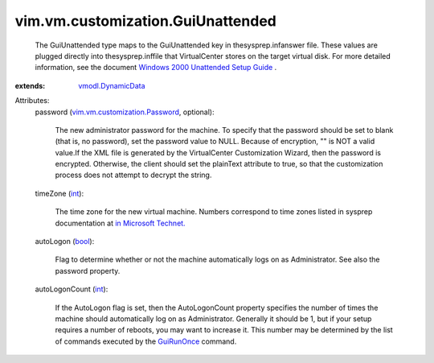 .. _int: https://docs.python.org/2/library/stdtypes.html

.. _bool: https://docs.python.org/2/library/stdtypes.html

.. _GuiRunOnce: ../../../vim/vm/customization/GuiRunOnce.rst

.. _vmodl.DynamicData: ../../../vmodl/DynamicData.rst

.. _in Microsoft Technet.: http://www.microsoft.com/technet/prodtechnol/windows2000pro/deploy/unattend/sp1ch01.mspx

.. _vim.vm.customization.Password: ../../../vim/vm/customization/Password.rst

.. _Windows 2000 Unattended Setup Guide: http://www.microsoft.com/technet/prodtechnol/Windows2000Pro/deploy/unattend/default.mspx


vim.vm.customization.GuiUnattended
==================================
  The GuiUnattended type maps to the GuiUnattended key in thesysprep.infanswer file. These values are plugged directly into thesysprep.inffile that VirtualCenter stores on the target virtual disk. For more detailed information, see the document `Windows 2000 Unattended Setup Guide`_ .
:extends: vmodl.DynamicData_

Attributes:
    password (`vim.vm.customization.Password`_, optional):

       The new administrator password for the machine. To specify that the password should be set to blank (that is, no password), set the password value to NULL. Because of encryption, "" is NOT a valid value.If the XML file is generated by the VirtualCenter Customization Wizard, then the password is encrypted. Otherwise, the client should set the plainText attribute to true, so that the customization process does not attempt to decrypt the string.
    timeZone (`int`_):

       The time zone for the new virtual machine. Numbers correspond to time zones listed in sysprep documentation at `in Microsoft Technet.`_ 
    autoLogon (`bool`_):

       Flag to determine whether or not the machine automatically logs on as Administrator. See also the password property.
    autoLogonCount (`int`_):

       If the AutoLogon flag is set, then the AutoLogonCount property specifies the number of times the machine should automatically log on as Administrator. Generally it should be 1, but if your setup requires a number of reboots, you may want to increase it. This number may be determined by the list of commands executed by the `GuiRunOnce`_ command.

